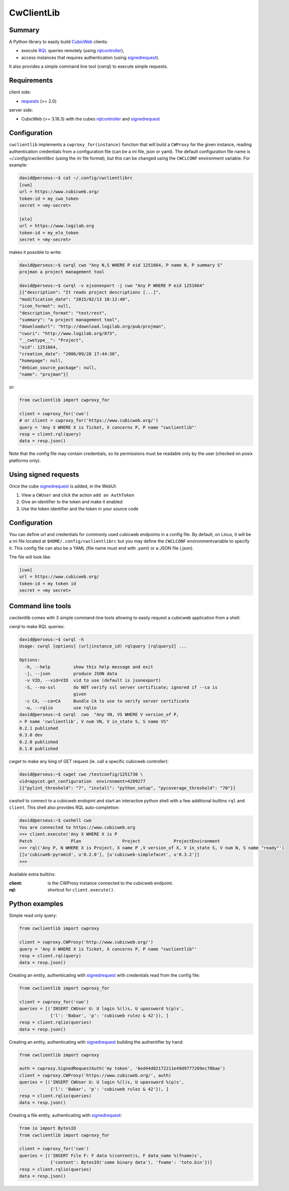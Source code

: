 .. -*- coding: utf-8 -*-

=============
 CwClientLib
=============

Summary
-------

A Python library to easily build CubicWeb_ clients:

* execute RQL_ queries remotely (using rqlcontroller_),
* access instances that requires authentication (using signedrequest_).

It also provides a simple command line tool (cwrql) to execute simple requests.

Requirements
------------

client side:

- requests_ (>= 2.0)

server side:

- CubicWeb (>= 3.18.3) with the cubes rqlcontroller_ and signedrequest_


Configuration
-------------

``cwclientlib`` implements a ``cwproxy_for(instance)`` function that
will build a ``CWProxy`` for the given instance, reading
authentication credentials from a configuration file (can be a ini
file, json or yaml). The default configuration file name is
`~/.config/cwclientlibrc` (using the ini file format), but this can be
changed using the ``CWCLCONF`` environment variable. For example:

.. code-block:: bash

   david@perseus:~$ cat ~/.config/cwclientlibrc
   [cwo]
   url = https://www.cubicweb.org/
   token-id = my_cwo_token
   secret = <my-secret>

   [elo]
   url = https://www.logilab.org
   token-id = my_elo_token
   secret = <my-secret>

makes it possible to write:

.. code-block:: bash

   david@perseus:~$ cwrql cwo "Any N,S WHERE P eid 1251664, P name N, P summary S"
   projman a project management tool

   david@perseus:~$ cwrql -v ejsonexport -j cwo "Any P WHERE P eid 1251664"
   [{"description": "It reads project descriptions [...]",
   "modification_date": "2015/02/13 18:12:40",
   "icon_format": null,
   "description_format": "text/rest",
   "summary": "a project management tool",
   "downloadurl": "http://download.logilab.org/pub/projman",
   "cwuri": "http://www.logilab.org/873",
   "__cwetype__": "Project",
   "eid": 1251664,
   "creation_date": "2006/09/28 17:44:38",
   "homepage": null,
   "debian_source_package": null,
   "name": "projman"}]

or:

.. code-block:: python

   from cwclientlib import cwproxy_for

   client = cwproxy_for('cwo')
   # or client = cwproxy_for('https://www.cubicweb.org/')
   query = 'Any X WHERE X is Ticket, X concerns P, P name "cwclientlib"'
   resp = client.rql(query)
   data = resp.json()

Note that the config file may contain credentials, so its permissions
must be readable only by the user (checked on posix platforms only).


Using signed requests
---------------------

Once the cube signedrequest_ is added, in the WebUI:

#. View a ``CWUser`` and click the action ``add an AuthToken``
#. Give an identifier to the token and make it enabled
#. Use the token identifier and the token in your source code


Configuration
-------------

You can define url and credentials for commonly used cubicweb
endpoints in a config file. By default, on Linux, it will be a ini
file located at ``$HOME/.config/cwclientlibrc`` but you may define the
``CWCLCONF`` environmentvariable to specify it.  This config file can
also be a YAML (file name must end with .yaml) or a JSON file (.json).

The file will look like:

.. code-block:: ini

   [cwo]
   url = https://www.cubicweb.org/
   token-id = my token id
   secret = <my secret>


Command line tools
------------------

cwclientlib comes with 3 simple command-line tools allowing to easily
request a cubicweb application from a shell:

`cwrql` to make RQL queries:

.. code-block:: bash

   david@perseus:~$ cwrql -h
   Usage: cwrql [options] (url|instance_id) rqlquery [rqlquery2] ...

   Options:
     -h, --help         show this help message and exit
     -j, --json         produce JSON data
     -v VID, --vid=VID  vid to use (default is jsonexport)
     -S, --no-ssl       do NOT verify ssl server certificate; ignored if --ca is
                        given
     -c CA, --ca=CA     Bundle CA to use to verify server certificate
     -w, --rqlio        use rqlio
   david@perseus:~$ cwrql  cwo  "Any VN, VS WHERE V version_of P,
   > P name 'cwclientlib', V num VN, V in_state S, S name VS"
   0.2.1 published
   0.3.0 dev
   0.2.0 published
   0.1.0 published

`cwget` to make any king of GET request (ie. call a specific cubicweb controller):

.. code-block:: bash

   david@perseus:~$ cwget cwo /testconfig/1251730 \
   vid=apycot.get_configuration  environment=4209277
   [{"pylint_threshold": "7", "install": "python_setup", "pycoverage_threshold": "70"}]

`cwshell` to connect to a cubicweb endopint and start an interactive
python shell with a few additional builtins ``rql`` and
``client``. This shell also provides RQL auto-completion:

.. code-block:: bash

   david@perseus:~$ cwshell cwo
   You are connected to https://www.cubicweb.org
   >>> client.execute('Any X WHERE X is P
   Patch               Plan                Project             ProjectEnvironment
   >>> rql('Any P, N WHERE X is Project, X name P ,V version_of X, V in_state S, V num N, S name "ready"')
   [[u'cubicweb-pyramid', u'0.2.0'], [u'cubicweb-simplefacet', u'0.3.2']]
   >>>

Available extra builtins:

:client: is the CWProxy instance connected to the cubicweb endpoint.

:rql: shortcut for ``client.execute()``.



Python examples
---------------

Simple read only query:

.. code-block:: python

   from cwclientlib import cwproxy

   client = cwproxy.CWProxy('http://www.cubicweb.org/')
   query = 'Any X WHERE X is Ticket, X concerns P, P name "cwclientlib"'
   resp = client.rql(query)
   data = resp.json()

Creating an entity, authenticating with signedrequest_ with
credentials read from the config file:

.. code-block:: python

   from cwclientlib import cwproxy_for

   client = cwproxy_for('cwo')
   queries = [('INSERT CWUser U: U login %(l)s, U upassword %(p)s',
               {'l': 'Babar', 'p': 'cubicweb rulez & 42'}), ]
   resp = client.rqlio(queries)
   data = resp.json()

Creating an entity, authenticating with signedrequest_ building the
authentifier by hand:

.. code-block:: python

   from cwclientlib import cwproxy

   auth = cwproxy.SignedRequestAuth('my token', '6ed44d82172211e49d9777269ec78bae')
   client = cwproxy.CWProxy('https://www.cubicweb.org/', auth)
   queries = [('INSERT CWUser U: U login %(l)s, U upassword %(p)s',
               {'l': 'Babar', 'p': 'cubicweb rulez & 42'}), ]
   resp = client.rqlio(queries)
   data = resp.json()

Creating a file entity, authenticating with signedrequest_:

.. code-block:: python

   from io import BytesIO
   from cwclientlib import cwproxy_for

   client = cwproxy_for('cwo')
   queries = [('INSERT File F: F data %(content)s, F data_name %(fname)s',
               {'content': BytesIO('some binary data'), 'fname': 'toto.bin'})]
   resp = client.rqlio(queries)
   data = resp.json()

.. _CubicWeb: http://www.cubicweb.org/
.. _RQL: http://docs.cubicweb.org/annexes/rql/language
.. _rqlcontroller: http://www.cubicweb.org/project/cubicweb-rqlcontroller/
.. _signedrequest: http://www.cubicweb.org/project/cubicweb-signedrequest/
.. _requests: http://docs.python-requests.org/en/latest/
